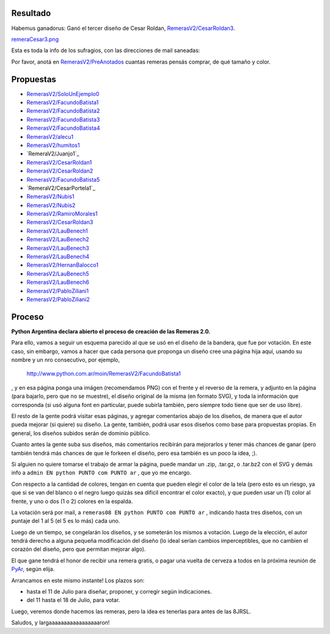 
Resultado
---------

Habemus ganadorus: Ganó el tercer diseño de Cesar Roldan, `RemerasV2/CesarRoldan3`_.

`remeraCesar3.png </images/RemerasV2/remeraCesar3.png>`_

Esta es toda la info de los sufragios, con las direcciones de mail saneadas:



Por favor, anotá en `RemerasV2/PreAnotados`_ cuantas remeras pensás comprar, de qué tamaño y color.

Propuestas
----------

* `RemerasV2/SoloUnEjemplo0`_

* `RemerasV2/FacundoBatista1`_

* `RemerasV2/FacundoBatista2`_

* `RemerasV2/FacundoBatista3`_

* `RemerasV2/FacundoBatista4`_

* `RemerasV2/alecu1`_

* `RemerasV2/humitos1`_

* `RemeraV2/Juanjo1`_

* `RemerasV2/CesarRoldan1`_

* `RemerasV2/CesarRoldan2`_

* `RemerasV2/FacundoBatista5`_

* `RemeraV2/CesarPortela1`_

* `RemerasV2/Nubis1`_

* `RemerasV2/Nubis2`_

* `RemerasV2/RamiroMorales1`_

* `RemerasV2/CesarRoldan3`_

* `RemerasV2/LauBenech1`_

* `RemerasV2/LauBenech2`_

* `RemerasV2/LauBenech3`_

* `RemerasV2/LauBenech4`_

* `RemerasV2/HernanBalocco1`_

* `RemerasV2/LauBenech5`_

* `RemerasV2/LauBenech6`_

* `RemerasV2/PabloZiliani1`_

* `RemerasV2/PabloZiliani2`_

Proceso
-------

**Python Argentina declara abierto el proceso de creación de las Remeras 2.0.**

Para ello, vamos a seguir un esquema parecido al que se usó en el diseño de la bandera, que fue por votación. En este caso, sin embargo, vamos a hacer que cada persona que proponga un diseño cree una página hija aquí, usando su nombre y un nro consecutivo, por ejemplo,

  http://www.python.com.ar/moin/RemerasV2/FacundoBatista1

, y en esa página ponga una imágen (recomendamos PNG) con el frente y el reverso de la remera, y adjunto en la página (para bajarlo, pero que no se muestre), el diseño original de la misma (en formato SVG), y toda la información que corresponda (si usó alguna font en particular, puede subirla también, pero siempre todo tiene que ser de uso libre).

El resto de la gente podrá visitar esas páginas, y agregar comentarios abajo de los diseños, de manera que el autor pueda mejorar (si quiere) su diseño. La gente, también, podrá usar esos diseños como base para propuestas propias. En general, los diseños subidos serán de dominio público.

Cuanto antes la gente suba sus diseños, más comentarios recibirán para mejorarlos y tener más chances de ganar (pero también tendrá más chances de que le forkeen el diseño, pero esa también es un poco la idea, ;).

Si alguien no quiere tomarse el trabajo de armar la página, puede mandar un .zip, .tar.gz, o .tar.bz2 con el SVG y demás info a ``admin EN python PUNTO com PUNTO ar`` , que yo me encargo.

Con respecto a la cantidad de colores, tengan en cuenta que pueden elegir el color de la tela (pero esto es un riesgo, ya que si se van del blanco o el negro luego quizás sea dificil encontrar el color exacto), y que pueden usar un (1) color al frente, y uno o dos (1 o 2) colores en la espalda.

La votación será por mail, a ``remeras08 EN python PUNTO com PUNTO ar`` , indicando hasta tres diseños, con un puntaje del 1 al 5 (el 5 es lo más) cada uno.

Luego de un tiempo, se congelarán los diseños, y se someterán los mismos a votación. Luego de la elección, el autor tendrá derecho a alguna pequeña modificación del diseño (lo ideal serían cambios imperceptibles, que no cambien el corazón del diseño, pero que permitan mejorar algo).

El que gane tendrá el honor de recibir una remera gratis, o pagar una vuelta de cerveza a todos en la próxima reunión de PyAr_, según elija.

Arrancamos en este mismo instante! Los plazos son:

- hasta el 11 de Julio para diseñar, proponer, y corregir según indicaciones.

- del 11 hasta el 18 de Julio, para votar.

Luego, veremos donde hacemos las remeras, pero la idea es tenerlas para antes de las 8JRSL.

Saludos, y largaaaaaaaaaaaaaaaaaron!

.. ############################################################################

.. _RemerasV2/CesarRoldan3: /pages/RemerasV2/cesarroldan3/index.html

.. _RemerasV2/PreAnotados: /pages/RemerasV2/preanotados/index.html

.. _RemerasV2/SoloUnEjemplo0: /pages/RemerasV2/solounejemplo0/index.html

.. _RemerasV2/FacundoBatista1: /pages/RemerasV2/facundobatista1/index.html

.. _RemerasV2/FacundoBatista2: /pages/RemerasV2/facundobatista2/index.html

.. _RemerasV2/FacundoBatista3: /pages/RemerasV2/facundobatista3/index.html

.. _RemerasV2/FacundoBatista4: /pages/RemerasV2/facundobatista4/index.html

.. _RemerasV2/alecu1: /pages/RemerasV2/alecu1/index.html

.. _RemerasV2/humitos1: /pages/RemerasV2/humitos1/index.html


.. _RemerasV2/CesarRoldan1: /pages/RemerasV2/cesarroldan1/index.html

.. _RemerasV2/CesarRoldan2: /pages/RemerasV2/cesarroldan2/index.html

.. _RemerasV2/FacundoBatista5: /pages/RemerasV2/facundobatista5/index.html


.. _RemerasV2/Nubis1: /pages/RemerasV2/nubis1/index.html

.. _RemerasV2/Nubis2: /pages/RemerasV2/nubis2/index.html

.. _RemerasV2/RamiroMorales1: /pages/RemerasV2/ramiromorales1/index.html

.. _RemerasV2/LauBenech1: /pages/RemerasV2/laubenech1/index.html

.. _RemerasV2/LauBenech2: /pages/RemerasV2/laubenech2/index.html

.. _RemerasV2/LauBenech3: /pages/RemerasV2/laubenech3/index.html

.. _RemerasV2/LauBenech4: /pages/RemerasV2/laubenech4/index.html

.. _RemerasV2/HernanBalocco1: /pages/RemerasV2/hernanbalocco1/index.html

.. _RemerasV2/LauBenech5: /pages/RemerasV2/laubenech5/index.html

.. _RemerasV2/LauBenech6: /pages/RemerasV2/laubenech6/index.html

.. _RemerasV2/PabloZiliani1: /pages/RemerasV2/pabloziliani1/index.html

.. _RemerasV2/PabloZiliani2: /pages/RemerasV2/pabloziliani2/index.html


.. _pyar: /pages/pyar/index.html
